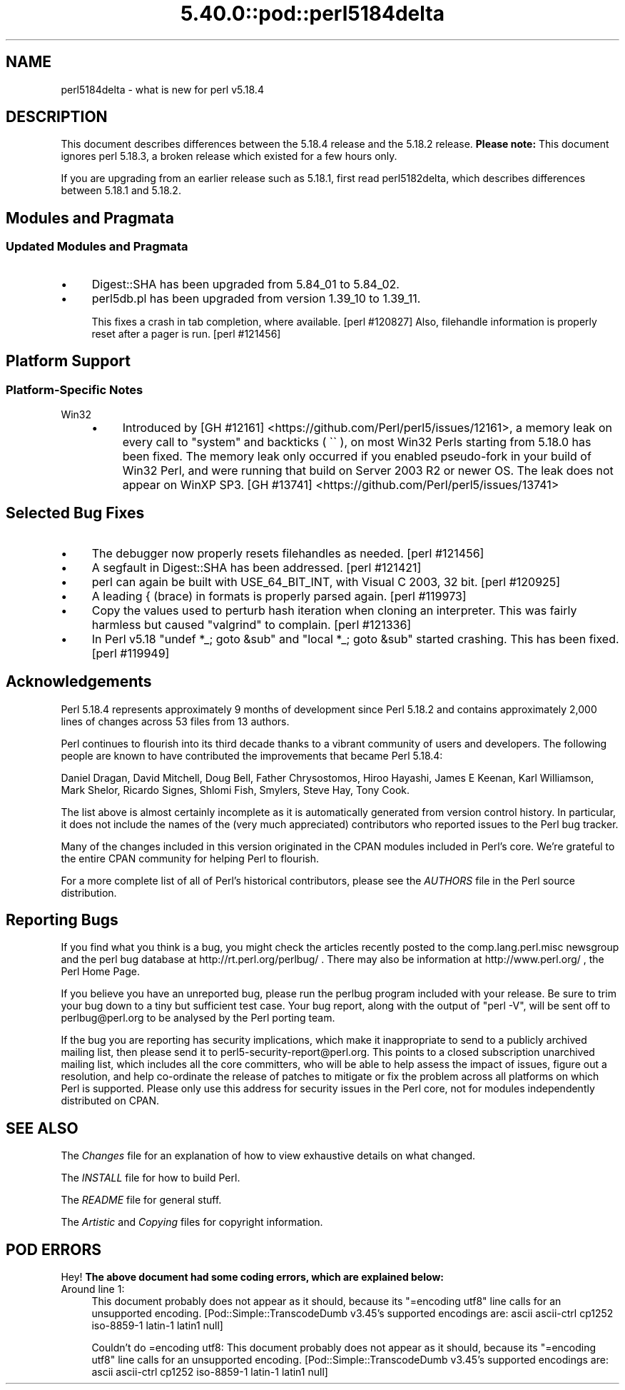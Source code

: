 .\" Automatically generated by Pod::Man 5.0102 (Pod::Simple 3.45)
.\"
.\" Standard preamble:
.\" ========================================================================
.de Sp \" Vertical space (when we can't use .PP)
.if t .sp .5v
.if n .sp
..
.de Vb \" Begin verbatim text
.ft CW
.nf
.ne \\$1
..
.de Ve \" End verbatim text
.ft R
.fi
..
.\" \*(C` and \*(C' are quotes in nroff, nothing in troff, for use with C<>.
.ie n \{\
.    ds C` ""
.    ds C' ""
'br\}
.el\{\
.    ds C`
.    ds C'
'br\}
.\"
.\" Escape single quotes in literal strings from groff's Unicode transform.
.ie \n(.g .ds Aq \(aq
.el       .ds Aq '
.\"
.\" If the F register is >0, we'll generate index entries on stderr for
.\" titles (.TH), headers (.SH), subsections (.SS), items (.Ip), and index
.\" entries marked with X<> in POD.  Of course, you'll have to process the
.\" output yourself in some meaningful fashion.
.\"
.\" Avoid warning from groff about undefined register 'F'.
.de IX
..
.nr rF 0
.if \n(.g .if rF .nr rF 1
.if (\n(rF:(\n(.g==0)) \{\
.    if \nF \{\
.        de IX
.        tm Index:\\$1\t\\n%\t"\\$2"
..
.        if !\nF==2 \{\
.            nr % 0
.            nr F 2
.        \}
.    \}
.\}
.rr rF
.\" ========================================================================
.\"
.IX Title "5.40.0::pod::perl5184delta 3"
.TH 5.40.0::pod::perl5184delta 3 2024-12-13 "perl v5.40.0" "Perl Programmers Reference Guide"
.\" For nroff, turn off justification.  Always turn off hyphenation; it makes
.\" way too many mistakes in technical documents.
.if n .ad l
.nh
.SH NAME
perl5184delta \- what is new for perl v5.18.4
.SH DESCRIPTION
.IX Header "DESCRIPTION"
This document describes differences between the 5.18.4 release and the 5.18.2
release.  \fBPlease note:\fR  This document ignores perl 5.18.3, a broken release
which existed for a few hours only.
.PP
If you are upgrading from an earlier release such as 5.18.1, first read
perl5182delta, which describes differences between 5.18.1 and 5.18.2.
.SH "Modules and Pragmata"
.IX Header "Modules and Pragmata"
.SS "Updated Modules and Pragmata"
.IX Subsection "Updated Modules and Pragmata"
.IP \(bu 4
Digest::SHA has been upgraded from 5.84_01 to 5.84_02.
.IP \(bu 4
perl5db.pl has been upgraded from version 1.39_10 to 1.39_11.
.Sp
This fixes a crash in tab completion, where available. [perl #120827]  Also,
filehandle information is properly reset after a pager is run. [perl #121456]
.SH "Platform Support"
.IX Header "Platform Support"
.SS "Platform-Specific Notes"
.IX Subsection "Platform-Specific Notes"
.IP Win32 4
.IX Item "Win32"
.RS 4
.PD 0
.IP \(bu 4
.PD
Introduced by
[GH #12161] <https://github.com/Perl/perl5/issues/12161>, a memory
leak on every call to \f(CW\*(C`system\*(C'\fR and backticks (\f(CW \`\` \fR), on most Win32 Perls
starting from 5.18.0 has been fixed.  The memory leak only occurred if you
enabled pseudo-fork in your build of Win32 Perl, and were running that build on
Server 2003 R2 or newer OS.  The leak does not appear on WinXP SP3.
[GH #13741] <https://github.com/Perl/perl5/issues/13741>
.RE
.RS 4
.RE
.SH "Selected Bug Fixes"
.IX Header "Selected Bug Fixes"
.IP \(bu 4
The debugger now properly resets filehandles as needed. [perl #121456]
.IP \(bu 4
A segfault in Digest::SHA has been addressed.  [perl #121421]
.IP \(bu 4
perl can again be built with USE_64_BIT_INT, with Visual C 2003, 32 bit.
[perl #120925]
.IP \(bu 4
A leading { (brace) in formats is properly parsed again. [perl #119973]
.IP \(bu 4
Copy the values used to perturb hash iteration when cloning an
interpreter.  This was fairly harmless but caused \f(CW\*(C`valgrind\*(C'\fR to
complain. [perl #121336]
.IP \(bu 4
In Perl v5.18 \f(CW\*(C`undef *_; goto &sub\*(C'\fR and \f(CW\*(C`local *_; goto &sub\*(C'\fR started
crashing.  This has been fixed. [perl #119949]
.SH Acknowledgements
.IX Header "Acknowledgements"
Perl 5.18.4 represents approximately 9 months of development since Perl 5.18.2
and contains approximately 2,000 lines of changes across 53 files from 13
authors.
.PP
Perl continues to flourish into its third decade thanks to a vibrant community
of users and developers. The following people are known to have contributed the
improvements that became Perl 5.18.4:
.PP
Daniel Dragan, David Mitchell, Doug Bell, Father Chrysostomos, Hiroo Hayashi,
James E Keenan, Karl Williamson, Mark Shelor, Ricardo Signes, Shlomi Fish,
Smylers, Steve Hay, Tony Cook.
.PP
The list above is almost certainly incomplete as it is automatically generated
from version control history. In particular, it does not include the names of
the (very much appreciated) contributors who reported issues to the Perl bug
tracker.
.PP
Many of the changes included in this version originated in the CPAN modules
included in Perl's core. We're grateful to the entire CPAN community for
helping Perl to flourish.
.PP
For a more complete list of all of Perl's historical contributors, please see
the \fIAUTHORS\fR file in the Perl source distribution.
.SH "Reporting Bugs"
.IX Header "Reporting Bugs"
If you find what you think is a bug, you might check the articles recently
posted to the comp.lang.perl.misc newsgroup and the perl bug database at
http://rt.perl.org/perlbug/ .  There may also be information at
http://www.perl.org/ , the Perl Home Page.
.PP
If you believe you have an unreported bug, please run the perlbug program
included with your release.  Be sure to trim your bug down to a tiny but
sufficient test case.  Your bug report, along with the output of \f(CW\*(C`perl \-V\*(C'\fR,
will be sent off to perlbug@perl.org to be analysed by the Perl porting team.
.PP
If the bug you are reporting has security implications, which make it
inappropriate to send to a publicly archived mailing list, then please send it
to perl5\-security\-report@perl.org.  This points to a closed subscription
unarchived mailing list, which includes all the core committers, who will be
able to help assess the impact of issues, figure out a resolution, and help
co-ordinate the release of patches to mitigate or fix the problem across all
platforms on which Perl is supported.  Please only use this address for
security issues in the Perl core, not for modules independently distributed on
CPAN.
.SH "SEE ALSO"
.IX Header "SEE ALSO"
The \fIChanges\fR file for an explanation of how to view exhaustive details on
what changed.
.PP
The \fIINSTALL\fR file for how to build Perl.
.PP
The \fIREADME\fR file for general stuff.
.PP
The \fIArtistic\fR and \fICopying\fR files for copyright information.
.SH "POD ERRORS"
.IX Header "POD ERRORS"
Hey! \fBThe above document had some coding errors, which are explained below:\fR
.IP "Around line 1:" 4
.IX Item "Around line 1:"
This document probably does not appear as it should, because its "=encoding utf8" line calls for an unsupported encoding.  [Pod::Simple::TranscodeDumb v3.45's supported encodings are: ascii ascii-ctrl cp1252 iso\-8859\-1 latin\-1 latin1 null]
.Sp
Couldn't do =encoding utf8: This document probably does not appear as it should, because its "=encoding utf8" line calls for an unsupported encoding.  [Pod::Simple::TranscodeDumb v3.45's supported encodings are: ascii ascii-ctrl cp1252 iso\-8859\-1 latin\-1 latin1 null]
